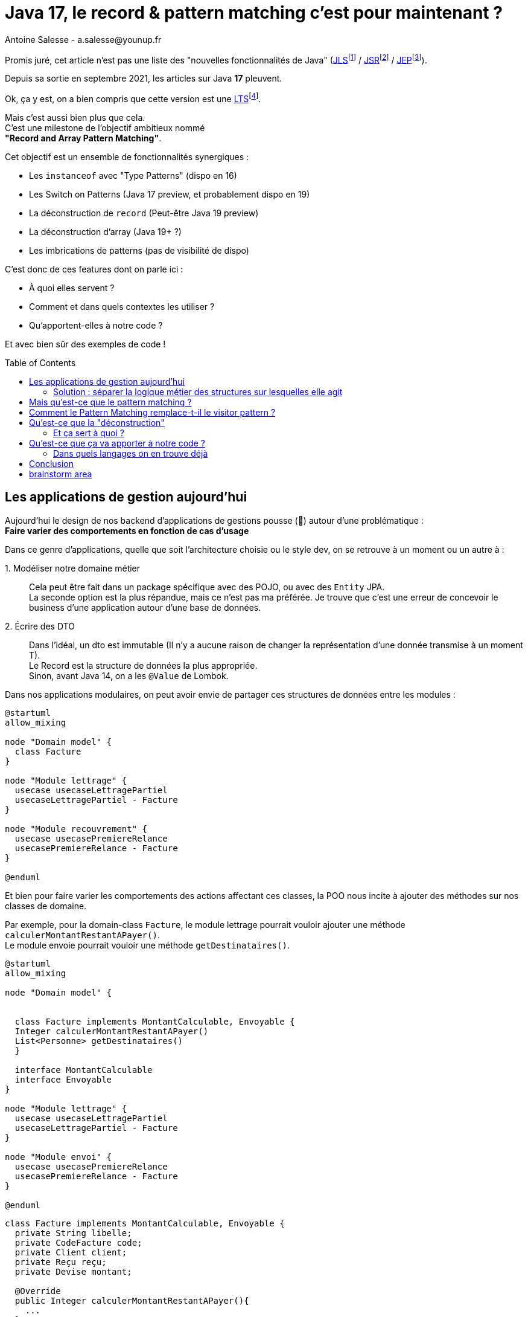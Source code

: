 = Java 17, le record & pattern matching c’est pour maintenant ?
Antoine Salesse - a.salesse@younup.fr
:toc: preamble
:caution-caption: ⚠
:tabsize: 2
:source-highlighter: rouge
:docinfo: private

Promis juré, cet article n’est pas une liste des "nouvelles fonctionnalités de Java" (https://docs.oracle.com/javase/specs/jls/se17/html/index.html[JLS]footnote:[JLS : Java Language Specification] /
https://stackoverflow.com/a/51286665[JSR]footnote:[JSR : Java Specification Request] / https://stackoverflow.com/a/51286665[JEP]footnote:[JEP : JDK Enhancement Proposal]).

Depuis sa sortie en septembre 2021, les articles sur Java *17* pleuvent.

Ok, ça y est, on a bien compris que cette version est une https://stackoverflow.com/a/51286665[LTS]footnote:[LTS : Long Term Support].

Mais c’est aussi bien plus que cela. +
C’est une milestone de l’objectif ambitieux nommé +
*"Record and Array Pattern Matching"*.

Cet objectif est un ensemble de fonctionnalités synergiques :

* Les `instanceof` avec "Type Patterns" (dispo en 16)
* Les Switch on Patterns (Java 17 preview, et probablement dispo en 19)
* La déconstruction de `record` (Peut-être Java 19 preview)
* La déconstruction d’array (Java 19+ ?)
* Les imbrications de patterns (pas de visibilité de dispo)

C’est donc de ces features dont on parle ici :

* À quoi elles servent ?
* Comment et dans quels contextes les utiliser ?
* Qu’apportent-elles à notre code ?

Et avec bien sûr des exemples de code !

== Les applications de gestion aujourd’hui

Aujourd’hui le design de nos backend d’applications de gestions pousse (🌱) autour d’une problématique : +
*Faire varier des comportements en fonction de cas d’usage*

Dans ce genre d’applications, quelle que soit l’architecture choisie ou le style dev, on se retrouve à un moment ou un autre à :

1.{nbsp}Modéliser notre domaine métier ::
Cela peut être fait dans un package spécifique avec des POJO, ou avec des `Entity` JPA. +
La seconde option est la plus répandue, mais ce n’est pas ma préférée.
Je trouve que c’est une erreur de concevoir le business d’une application autour d’une base de données. +
2.{nbsp}Écrire des DTO ::
Dans l’idéal, un dto est immutable (Il n’y a aucune raison de changer la représentation d’une donnée transmise à un moment T). +
Le Record est la structure de données la plus appropriée. +
Sinon, avant Java 14, on a les `@Value` de Lombok.

Dans nos applications modulaires, on peut avoir envie de partager ces structures de données entre les modules :

[plantuml,Modèle du domain Facture,png]
----
@startuml
allow_mixing

node "Domain model" {
	class Facture
}

node "Module lettrage" {
	usecase usecaseLettragePartiel
	usecaseLettragePartiel - Facture
}

node "Module recouvrement" {
	usecase usecasePremiereRelance
	usecasePremiereRelance - Facture
}

@enduml
----

Et bien pour faire varier les comportements des actions affectant ces classes, la POO nous incite à ajouter des méthodes sur nos classes de domaine. +
//En effet, c’est un Objet, il a un état, et il peut porter des méthodes consommant ou modifiant cet état.

Par exemple, pour la domain-class `Facture`, le module lettrage pourrait vouloir ajouter une méthode `calculerMontantRestantAPayer()`. +
Le module envoie pourrait vouloir une méthode `getDestinataires()`.

[plantuml,Modèle de domaine avec Facture et cas d’utilisation,png]
----
@startuml
allow_mixing

node "Domain model" {


	class Facture implements MontantCalculable, Envoyable {
	Integer calculerMontantRestantAPayer()
	List<Personne> getDestinataires()
  }

  interface MontantCalculable
  interface Envoyable
}

node "Module lettrage" {
  usecase usecaseLettragePartiel
  usecaseLettragePartiel - Facture
}

node "Module envoi" {
  usecase usecasePremiereRelance
  usecasePremiereRelance - Facture
}

@enduml
----

[source,java]
----
class Facture implements MontantCalculable, Envoyable {
	private String libelle;
	private CodeFacture code;
	private Client client;
	private Reçu reçu;
	private Devise montant;

	@Override
	public Integer calculerMontantRestantAPayer(){
		...
	}

	@Override
	public List<Personne> getDestinataires(){
		...
	}

	...
}
----

Au bout d’un moment, notre domain-class `Facture` a beaucoup de méthodes issues de différents modules. +
Le module lettrage utilise `Facture` et se retrouve à pouvoir appeler les méthodes du module d’envoi ; ce qui viole au moins :

* Le https://fr.wikipedia.org/wiki/Principe_de_s%C3%A9gr%C3%A9gation_des_interfaces[principe de ségrégation des interfaces]
* Le https://fr.wikipedia.org/wiki/Principe_de_responsabilit%C3%A9_unique[principe de responsabilité unique] (Car la classe Document a maintenant 2 raisons de changer : le contexte _lettrage_ et le contexte _envoi_)

Effet bonus : Quand on change `Facture` dans le cadre du contexte _lettrage_, on doit recompiler/relivrer aussi le contexte _envoi_.

=== Solution : séparer la logique métier des structures sur lesquelles elle agit

Pour y parvenir, on utilisait jusque-là 3 patterns :

* Le https://en.wikipedia.org/wiki/Visitor_pattern#Sources_3[visitor pattern]footnote:["Today, to express ad-hoc polymorphic calculations like this we would use the cumbersome visitor pattern". source : https://openjdk.java.net/jeps/405]
* Le https://en.wikipedia.org/wiki/Delegation_pattern[delegate pattern]
* Le pattern service-everywhere avec des méthodes à 8 arguments (un anti-pattern d’après moi), qui nait de la programmation procédurale

Mais à présent avec Java 17, une quatrième solution élégante s’offre à nous : Le Pattern Matching.

== Mais qu’est-ce que le pattern matching ?

Je pense qu’on ne peut pas couper à la définition de Wikipédia :

[quote,https://en.wikipedia.org/wiki/Pattern_matching]
--
In computer science, pattern matching is the act of checking a given sequence of tokens for the presence of the constituents of some pattern.
--

On a tendance à penser alors aux expressions régulières, mais non, il ne s’agit pas de cela.

Là, les patterns à matcher sont des structures de données :

* Des classes
* Des interfaces
* Des array
* Et bien sûr des records !

Je trouve que le cas du matching sur `instanceof` avec Type-Pattern est le plus facile à comprendre. +
Avant Java 17, on avait ça :

[source,java]
----
if (facture instanceof FacturePayée) { // Oui je mets des accents dans mon code français. La sémantique !
	lettrageService.lettrer(((FacturePayée) facture));
	return;
}
if (facture instanceof FactureDue) {
	recouvrementService.relancer(((FactureDue) facture));
}
----

Et à présent :

[source,java]
----
if (facture instanceof FacturePayée facturePayée) {
	lettrageService.lettrer(facturePayée);
	return;
}
if (facture instanceof FactureDue factureDue) {
	recouvrementService.relancer(factureDue);
}
----

Ici le pattern à matcher est l’appartenance aux classes `FacturePayée` et `FactureDue`.
On teste si l’instance a un des types, et un cast implicite est fait vers une "binding variable" (`facturePayée` ou `factureDue`).

== Comment le Pattern Matching remplace-t-il le visitor pattern ?

J’ai promis des exemples de code, les voici.

Voici l’implémentation du visitor pattern avec le modèle de Facture :

[source,java]
----

interface FactureVisitable {
	default void accept(FactureVisitor factureVisitor) {
		factureVisitor.visit(this);
	}
}

abstract class Facture implements FactureVisitable {
}

class FacturePayée extends Facture {
}

class FactureDue extends Facture {
	private Integer nombreRelance = 0;

	public void incrementerNombreRelance(){
		nombreRelance++;
	}

	public boolean aDejaEteRelancée() {
		return nombreRelance >= 1;
	}
}

interface FactureVisitor {
	void visit(FacturePayée facturePayée);

	void visit(FactureDue factureDue);
}

interface ServiceLettrage {
	void lettrer(FacturePayée facturePayée);
}

interface ServiceRecouvrement {
	void relancer(FactureDue factureDue);
}

record MainFactureVisitor(ServiceLettrage serviceLettrage, ServiceRecouvrement serviceRecouvrement) implements FactureVisitor {

	@Override
	public void visit(FacturePayée facturePayée) {
		serviceLettrage.lettrer(facturePayée);
	}

	@Override
	public void visit(FactureDue factureDue) {
		serviceRecouvrement.relancer(factureDue);
	}
}

record FactureService(MainFactureVisitor mainFactureVisitor) implements TraitementFacture {

	public void traiterFacture(Facture facture) {
		facture.accept(mainFactureVisitor);
	}
}

----

On observe que le rapport code utile/pure invention n’est pas excellent.

Et maintenant :

[source,java]
----
record FactureService(LettrageService lettrageService, RecouvrementService recouvrementService) implements TraitementFacture {

	public void traiterFacture(Facture facture) {
		if (facture instanceof FacturePayée facturePayée) {
			lettrageService.lettrer(facturePayée);
			return;
		}
		if (facture instanceof FactureDue factureDue) {
			recouvrementService.relancer(factureDue);
		}
	}
}
----

Le FactureService se suffit à lui-même, et la lisibilité me semble très acceptable.

Mais avez-vous remarqué quelque chose dans ce dernier bout de code ?

Le cas où `facture` est d’un autre type n’est pas géré ! +
Et non, pas de `throw new NotImplementedException()` cette fois-ci. +

C’est là que la fonctionnalité Java 15 de types scellés intervient. +
Modifions un peu notre modèle :

[source,java]
----
abstract sealed class Facture permits FacturePayée, FactureDue {
}

final class FacturePayée extends Facture {
}

final class FactureDue extends Facture {
	private Integer nombreRelance = 0;

	public void incrementerNombreRelance(){
		nombreRelance++;
	}

	public boolean aDejaEteRelancée() {
		return nombreRelance >= 1;
	}
}
----

Traduction en français : ::
Il n’existe que 2 types de Facture possibles : FacturePayée et FactureDue. +
Ces dernières ne peuvent être étendues. +
Point.

Cela donne donc :

[source,java]
----
record FactureService(LettrageService lettrageService, RecouvrementService recouvrementService) implements TraitementFacture {

	public void traiterFacture(Facture facture) {
		switch (facture) {
			case FacturePayée facturePayée -> lettrageService.lettrer(facturePayée);
			// case FactureDue factureDue -> recouvrementService.relancer(factureDue);
		}
	}
}
----

J’ai commenté le cas de la `FactureDue` afin d’observer ce que nous disent le compilateur et l’ide :

image::java_the_switch_statement_does_not_cover_all_possible_input_values.png[alt="java: the switch statement does not cover all possible input values IntelliJ"]

image::java_compile_error_java_17_the_switch_statement_does_not_cover_all_possible_input_values.png[alt="java compile error java 17 the switch statement does not cover all possible input values"]

On doit alors déclarer le `Consumer<? extends Facture>` de tous les cas restants, ou bien les grouper dans un `default` :

[source%linenums,java,highlight=6..7]
----
record FactureService(LettrageService lettrageService, RecouvrementService recouvrementService) implements TraitementFacture {

	public void traiterFacture(Facture facture) {
		switch (facture) {
			case FacturePayée facturePayée -> lettrageService.lettrer(facturePayée);
			// case FactureDue factureDue -> recouvrementService.relancer(factureDue);
			default -> LOGGER.info("Cool y a rien à faire pour le cas là !");
		}
	}
}
----

Avec cette syntaxe, le langage nous apporte une validation métier de plus à la compile time (soit plus tôt qu’à la runtime ou encore à la _prodtime_). +
C’est les TDDistes qui sont contents.

Et si on allait encore plus loin ? +
Allez, ajoutons une feature preview de Java 17 : un "Guarded Pattern"

[source%linenums,java,highlight=9..9]
----
record FactureService(
		LettrageService lettrageService,
		RecouvrementService recouvrementService)
		implements TraitementFacture {

	public void traiterFacture(Facture facture) {
		switch (facture) {
			case FacturePayée facturePayée -> lettrageService.lettrer(facturePayée);
			case FactureDue factureDue && factureDue.aDéjàÉtéRelancée() -> recouvrementService.demarrerRecouvrement(factureDue);
			case FactureDue factureDue -> recouvrementService.relancer(factureDue);
		}
	}
}
----

Alors c'est très bien tout ça, mais l’objectif à terme du pattern matching va encore plus loin en ce qui concerne les records. +

Reprenons notre exemple de `Facture`, mais considérons qu'elle vient d'arriver d'un `Controlleur` sour forme de DTO (et donc de record) :

[source,java]
----
record Facture(String code, String libellé, Integer montant, ZonedDateTime dateCréation, ...){}
----

Je ne lui donne que quelques champs, mais considérons en plus qu'il y a en une vingtaine, une centaine, beaucoup...

Quand je veux mapper cette facture vers un usecase, alors ce dernier n'a très certainement besoin que de seulement quelques-uns de ces champs. Le code suivant serait donc une erreur de design :

[source%linenums,java,highlight=8..8]
----
@RestController
class FactureControlleur {

	@PostMapping
    @ResponseStatus(HttpStatus.CREATED)
    public Long create(@RequestBody Facture facture) {
        Preconditions.checkNotNull(facture);
        notifierNouvelleFactureUseCase.handle(facture);
		return factureService.handle(facture)
    }
}
----

On va pouvoir (Java >= 19) les déconstruire.

/!\ On passe maintenant sur du code qu

// todo : introduire un exemple qui justifie de décrire la d3construction

== Qu’est-ce que la "déconstruction"

Ce concept a un objectif similaire au I de SOLID : la ségrégation.

Si je reçois un objet avec 42 champs alors que j’en ai besoin que de 2, la "_deconstruction on pattern_" va m’aider.

Regardons ça avec du code.

J’ai mon énorme dto reçu :

[source,java]
----
public record Product(
  String type,
  String price,
  String name,
  // imaginez ici 39 autres champs
){}
----

Mais la règle métier que je veux appliquer ne porte que sur le `type` et le `price`.
Je peux alors étendre le concept de `instanceof` précédent, en lui ajoutant une déconstruction du Record "Product" :

[source,java]
----
if (object instanceof Product(String type, String price)) {
  myUseCase.execute(type, price);
}
----

Ici, `type` et `price` sont des "binding variables" générées implicitement si l’`object` match le pattern `Product`.

=== Et ça sert à quoi ?

Tout seul comme ça, pas encore grand-chose.

//Cela répond à un besoin fondamental des développeurs : faire varier des comportements à la Runtime. Pour un type on veut le comportement A, et pour un autre on veut le comportement B.

Pour le cas du `instanceof`, on gagne toutefois nettement en intelligibilité du code.

Comparez plutôt avec la méthode habituelle :

[source,java]
----
if (vehicle instanceof Car) {
  ((Car) vehicle).drive();
} else if (vehicle instanceof Plane) {
  ((Plane) vehicle).fly();
}
----

[source,java]
----
if (object instanceof Product) {
  String type = ((Product) object).type;
  String price = ((Product) object).price;
  myUseCase.execute(type, price);
}
----

Mais là où ça prend tout son intérêt, c’est quand on y ajoute le concept de classe scellée dans un "Switch on Pattern".

Voyons cela.

[source,java]
----
public sealed interface Document permits Invoice, Contract {}
public record Invoice(int amount, String buyer, String Seller) implements Document {}
public record Contract(List<String> parties, List<String> formalities, List<String> terms) implements Document {}
----

Ici, grâce au mécanisme de sceau (`sealed`), on indique au compilateur la liste exhaustive des implémentations de Document :

* Invoice
* Contract

Les DTO `Invoice` et `Contract` sont reçu dans les modules Customer, Administrator et Partner (1 module = 1 context métier).

Pour chaque implémentation, on veut effectuer des validations métiers différentes.

La méthode habituelle de la programmation orientée object, c’est d’avoir une méthode `void validate()` dans l’interface Document, et de la faire implémenter par Invoice et Contract.

Le problème avec ça, c’est que

Mettons alors qu’on reçoive un DTO Document.

Implémentons la sélection de la validation à appliquer à l’aide

[source,java]
----

----

Implémentons la sélection de la validation à appliquer à l’aide d’un "Switch on Pattern" :

[source,java]
----

----

== Qu’est-ce que ça va apporter à notre code ?

Plus de validation à la compile-time, et donc :

* Plus de sécurité
* Développer plus intuitivement (le compilateur nous dis ce qu’on a oublié)
* Faire émerger de meilleurs designs

=== Dans quels langages on en trouve déjà

* https://docs.scala-lang.org/tour/pattern-matching.html[Scala]
* https://doc.rust-lang.org/rust-by-example/flow_control/match.html[Rust]

== Conclusion

== brainstorm area

* Pattern guards, Guarded Pattern
* Sealed classes
* Expressivité
